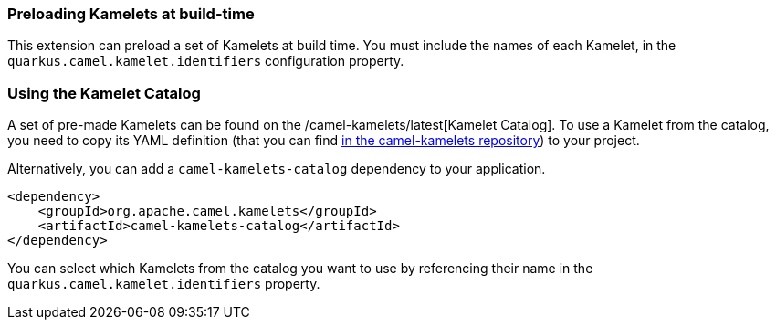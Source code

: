 === Preloading Kamelets at build-time

This extension can preload a set of Kamelets at build time. You must include the names of each Kamelet, in the `quarkus.camel.kamelet.identifiers` configuration property.

=== Using the Kamelet Catalog

A set of pre-made Kamelets can be found on the /camel-kamelets/latest[Kamelet Catalog].
To use a Kamelet from the catalog, you need to copy its YAML definition (that you can find https://github.com/apache/camel-kamelets/[in the camel-kamelets repository]) to your project.

Alternatively, you can add a `camel-kamelets-catalog` dependency to your application.

[source,xml]
----
<dependency>
    <groupId>org.apache.camel.kamelets</groupId>
    <artifactId>camel-kamelets-catalog</artifactId>
</dependency>
----

You can select which Kamelets from the catalog you want to use by referencing their name in the `quarkus.camel.kamelet.identifiers` property.
